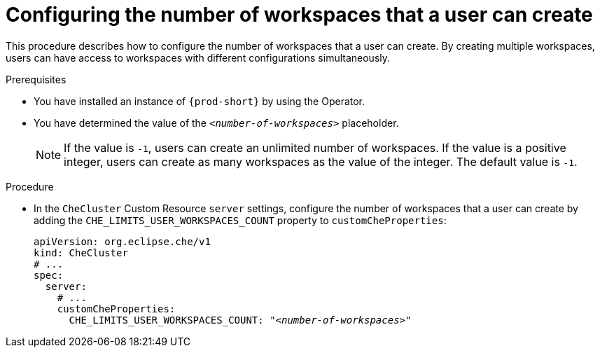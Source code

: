 [id="configuring-the-number-of-workspaces-that-a-user-can-create_{context}"]
= Configuring the number of workspaces that a user can create 

This procedure describes how to configure the number of workspaces that a user can create. By creating multiple workspaces, users can have access to workspaces with different configurations simultaneously.

.Prerequisites

* You have installed an instance of `{prod-short}` by using the Operator.
* You have determined the value of the `_<number-of-workspaces>_` placeholder.
+
[NOTE]
====
If the value is `-1`, users can create an unlimited number of workspaces. If the value is a positive integer, users can create as many workspaces as the value of the integer. The default value is `-1`.
====

.Procedure

* In the `CheCluster` Custom Resource `server` settings, configure the number of workspaces that a user can create by adding the `+CHE_LIMITS_USER_WORKSPACES_COUNT+` property to `customCheProperties`:
+
====
[source,yaml,subs="+quotes"]
----
apiVersion: org.eclipse.che/v1
kind: CheCluster
# ...
spec:
  server:
    # ...
    customCheProperties:
      CHE_LIMITS_USER_WORKSPACES_COUNT: "__<number-of-workspaces>__"
----
====
